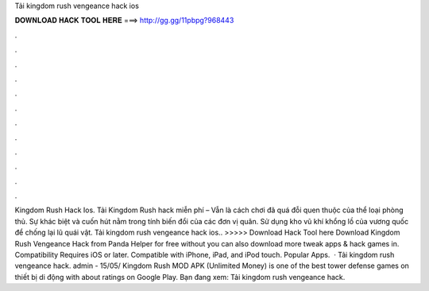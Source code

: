 Tải kingdom rush vengeance hack ios

𝐃𝐎𝐖𝐍𝐋𝐎𝐀𝐃 𝐇𝐀𝐂𝐊 𝐓𝐎𝐎𝐋 𝐇𝐄𝐑𝐄 ===> http://gg.gg/11pbpg?968443

.

.

.

.

.

.

.

.

.

.

.

.

Kingdom Rush Hack Ios. Tải Kingdom Rush hack miễn phí – Vẫn là cách chơi đã quá đỗi quen thuộc của thể loại phòng thủ. Sự khác biệt và cuốn hút nằm trong tính biến đổi của các đơn vị quân. Sử dụng kho vũ khí khổng lồ của vương quốc để chống lại lũ quái vật. Tải kingdom rush vengeance hack ios.. >>>>> Download Hack Tool here Download Kingdom Rush Vengeance Hack from Panda Helper for free without  you can also download more tweak apps & hack games in. Compatibility Requires iOS or later. Compatible with iPhone, iPad, and iPod touch. Popular Apps.  · Tải kingdom rush vengeance hack. admin - 15/05/ Kingdom Rush MOD APK (Unlimited Money) is one of the best tower defense games on thiết bị di động with about ratings on Google Play. Bạn đang xem: Tải kingdom rush vengeance hack.